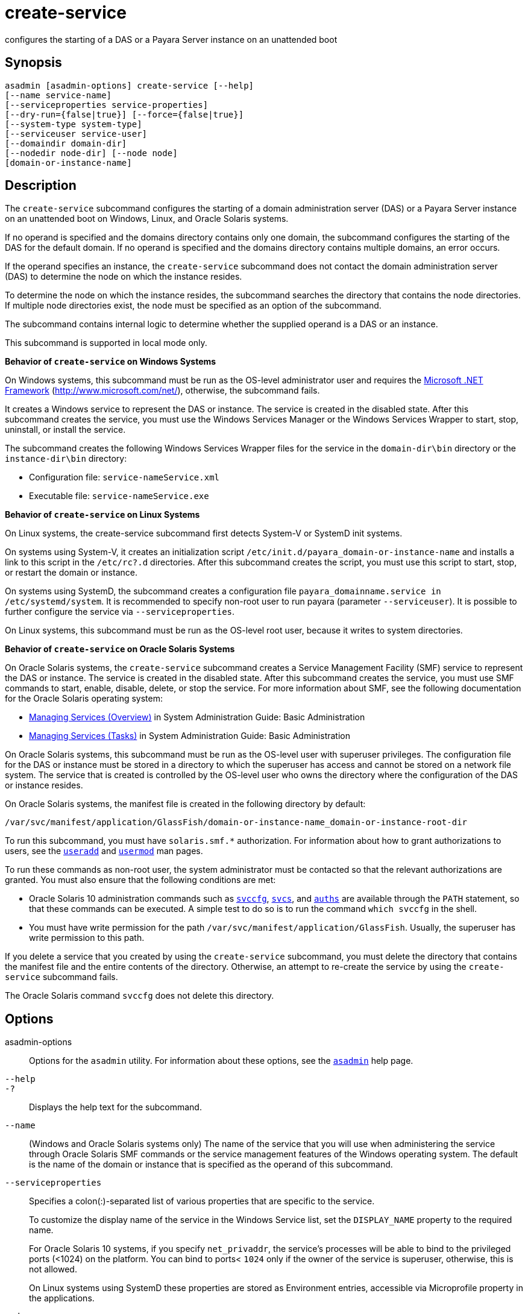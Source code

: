 [[create-service]]
= create-service

configures the starting of a DAS or a Payara Server instance on an unattended boot

[[synopsis]]
== Synopsis

[source,shell]
----
asadmin [asadmin-options] create-service [--help] 
[--name service-name] 
[--serviceproperties service-properties] 
[--dry-run={false|true}] [--force={false|true}]
[--system-type system-type]
[--serviceuser service-user]
[--domaindir domain-dir] 
[--nodedir node-dir] [--node node]
[domain-or-instance-name]
----

[[description]]
== Description

The `create-service` subcommand configures the starting of a domain administration server (DAS) or a Payara Server instance on an unattended boot on Windows, Linux, and Oracle Solaris systems.

If no operand is specified and the domains directory contains only one domain, the subcommand configures the starting of the DAS for the default domain. If no operand is specified and the domains directory contains multiple domains, an error occurs.

If the operand specifies an instance, the `create-service` subcommand does not contact the domain administration server (DAS) to determine the node on which the instance resides.

To determine the node on which the instance resides, the subcommand searches the directory that contains the node directories. If multiple node directories exist, the node must be specified as an option of the subcommand.

The subcommand contains internal logic to determine whether the supplied operand is a DAS or an instance.

This subcommand is supported in local mode only.

*Behavior of `create-service` on Windows Systems*

On Windows systems, this subcommand must be run as the OS-level administrator user and requires the link:http://www.microsoft.com/net/[Microsoft .NET Framework] (http://www.microsoft.com/net/), otherwise, the subcommand fails.

It creates a Windows service to represent the DAS or instance. The service is created in the disabled state. After this subcommand creates the service, you must use the Windows Services Manager or the Windows Services Wrapper to start, stop, uninstall, or install the service.

The subcommand creates the following Windows Services Wrapper files for the service in the `domain-dir\bin` directory or the `instance-dir\bin` directory:

* Configuration file: `service-nameService.xml`
* Executable file: `service-nameService.exe`

*Behavior of `create-service` on Linux Systems*

On Linux systems, the create-service subcommand first detects System-V or SystemD init systems.

On systems using System-V, it creates an initialization script `/etc/init.d/payara_domain-or-instance-name` and installs a link to this script in the `/etc/rc?.d` directories. After this subcommand creates the script, you must use this script to start, stop, or restart the domain or instance.

On systems using SystemD, the subcommand creates a configuration file `payara_domainname.service in /etc/systemd/system`. It is recommended to specify non-root user to run payara (parameter `--serviceuser`). It is possible to further configure the service via `--serviceproperties`.

On Linux systems, this subcommand must be run as the OS-level root user, because it writes to system directories.

*Behavior of `create-service` on Oracle Solaris Systems*

On Oracle Solaris systems, the `create-service` subcommand creates a Service Management Facility (SMF) service to represent the DAS or
instance. The service is created in the disabled state. After this subcommand creates the service, you must use SMF commands to start, enable, disable, delete, or stop the service. For more information about SMF, see the following documentation for the Oracle Solaris operating system:

* http://www.oracle.com/pls/topic/lookup?ctx=E18752&id=SYSADV1hbrunlevels-25516[Managing Services (Overview)] in System Administration Guide: Basic Administration
* http://www.oracle.com/pls/topic/lookup?ctx=E18752&id=SYSADV1faauf[Managing Services (Tasks)] in System Administration Guide: Basic Administration

On Oracle Solaris systems, this subcommand must be run as the OS-level user with superuser privileges. The configuration file for the DAS or instance must be stored in a directory to which the superuser has access and cannot be stored on a network file system. The service that is created is controlled by the OS-level user who owns the directory where the configuration of the DAS or instance resides.

On Oracle Solaris systems, the manifest file is created in the following directory by default:

[source,text]
----
/var/svc/manifest/application/GlassFish/domain-or-instance-name_domain-or-instance-root-dir
----

To run this subcommand, you must have `solaris.smf.*` authorization. For information about how to grant authorizations to users, see the link:http://www.oracle.com/pls/topic/lookup?ctx=E18752&id=REFMAN1Museradd-1m[`useradd`] and link:http://www.oracle.com/pls/topic/lookup?ctx=E18752&id=REFMAN1Musermod-1m[`usermod`] man pages.

To run these commands as non-root user, the system administrator must be contacted so that the relevant authorizations are granted. You must also ensure that the following conditions are met:

* Oracle Solaris 10 administration commands such as http://www.oracle.com/pls/topic/lookup?ctx=E18752&id=REFMAN1Msvccfg-1m[`svccfg`],
http://www.oracle.com/pls/topic/lookup?ctx=E18752&id=REFMAN1svcs-1[`svcs`], and
http://www.oracle.com/pls/topic/lookup?ctx=E18752&id=REFMAN1auths-1[`auths`] are available through the `PATH` statement, so that these commands can be executed. A simple test to do so is to run the command `which svccfg` in the shell.
* You must have write permission for the path `/var/svc/manifest/application/GlassFish`. Usually, the superuser has write permission to this path.

If you delete a service that you created by using the `create-service` subcommand, you must delete the directory that contains the manifest file and the entire contents of the directory. Otherwise, an attempt to re-create the service by using the `create-service` subcommand fails.

The Oracle Solaris command `svccfg` does not delete this directory.

[[options]]
== Options

asadmin-options::
  Options for the `asadmin` utility. For information about these options, see the xref:Technical Documentation/Payara Server Documentation/Command Reference/asadmin.adoc#asadmin-1m[`asadmin`] help page.

`--help`::
`-?`::
  Displays the help text for the subcommand.

`--name`::
  (Windows and Oracle Solaris systems only) The name of the service that you will use when administering the service through Oracle Solaris SMF
  commands or the service management features of the Windows operating system. The default is the name of the domain or instance that is
  specified as the operand of this subcommand.

`--serviceproperties`::
  Specifies a colon(:)-separated list of various properties that are specific to the service.
+
To customize the display name of the service in the Windows Service list, set the `DISPLAY_NAME` property to the required name.
+
For Oracle Solaris 10 systems, if you specify `net_privaddr`, the service's processes will be able to bind to the privileged ports
  (<1024) on the platform. You can bind to ports< `1024` only if the owner of the service is superuser, otherwise, this is not allowed.
+
On Linux systems using SystemD these properties are stored as Environment entries, accessible via Microprofile property in the applications.

`--dry-run`::
`-n`::
  Previews your attempt to create a service. Indicates issues and the outcome that will occur if you run the command without using the
  `--dry-run` option. Nothing is actually configured. Default is false.

`--force`::
  Specifies whether the service is created even if validation of the service fails.
+
Possible values are as follows:
+
  `true`;;
    The service is created even if validation of the service fails.
  `false`;;
    The service is not created (default).

`--system-type`::
If specified, system-type must be one of `systemd`, `systemv`, `solaris` or `windows`, which determine the type of init scripts to create.
+
If not specified, the command performs auto-detection of init system.

`--serviceuser`::
(Linux systems only) The user that is to run the Payara Server software when the service is started. The default is the user that is running the subcommand. Specify this option if the Payara Server is to be run by a user other than the root user.

`--domaindir`::
The absolute path of the directory on the disk that contains the configuration of the domain. If this option is specified, the operand must specify a domain.

`--nodedir`::
Specifies the directory that contains the instance's node directory. The instance's files are stored in the instance's node directory.
+
The default is `as-install/nodes`. If this option is specified, the operand must specify an instance.

`--node`::
Specifies the node on which the instance resides. This option may be omitted only if the directory that the `--nodedir` option specifies contains only one node directory. Otherwise, this option is required. If this option is specified, the operand must specify an instance.

[[operands]]
== Operands

domain-or-instance-name::
  The name of the domain or instance to configure. If no operand is specified, the default domain is used.

[[examples]]
== Examples

*Example 1 Creating a Service on a Windows System*

This example creates a service for the default domain on a system that is running Windows.

[source,shell]
----
asadmin create-service
The Windows Service was created successfully.  It is ready to be started.  Here are the details:
ID of the service: domain1
Display Name of the service:domain1 Payara Server
Server Directory: C:\payara6\glassfish\domains\domain1
Configuration file for Windows Services Wrapper: C:\payara6\glassfish\domains\domain1\bin\domain1Service.xml
The service can be controlled using the Windows Services Manager or you can use the
Windows Services Wrapper instead:
Start Command:  C:\payara6\glassfish\domains\domain1\bin\domain1Service.exe  start
Stop Command:   C:\payara6\glassfish\domains\domain1\bin\domain1Service.exe  stop
Restart Command:  C:\payara6\glassfish\domains\domain1\bin\domain1Service.exe  restart
Uninstall Command:  C:\payara6\glassfish\domains\domain1\bin\domain1Service.exe  uninstall
Install Command:  C:\payara6\glassfish\domains\domain1\bin\domain1Service.exe  install
Status Command: C:\payara6\glassfish\domains\domain1\bin\domain1Service.exe status
You can also verify that the service is installed (or not) with sc query state= all
windows.services.uninstall.good=Found the Windows Service and successfully uninstalled it.
For your convenience this message has also been saved to this file: C:\payara6\glassfish\domains\domain1\PlatformServices.log
Command create-service executed successfully.
----

*Example 2 Creating a Service on a Linux System using SystemD*

This example creates a service for the default domain on a system that is running Linux and SystemD. It is necessary to inform SystemD about the new script by running systemctl daemon-reload. Then it is possible to start the service.

[source,shell]
----
asadmin> create-service --service-user payaraadmin

The SystemD Service was created successfully. Here are the details:
Name of the service:domain1
Type of the service:Domain
Configuration location of the service:/etc/systemd/system/payara_domain1.service
User account that will run the service: payaraadmin
You have created the service but you need to start it yourself.  Here are the most
typical Linux commands of interest:

* systemctl daemon-reload
* systemctl start payara_domain1.service
* systemctl stop payara_domain1.service
* systemctl restart payara_domain1.service

For your convenience this message has also been saved to this file:
/opt/payara/glassfish/domains/domain1/PlatformServices.log

Command create-service executed successfully.
----

*Example 3 Creating a Service on a Linux System using SystemV*

This example creates a service for the default domain on a system that is running Linux and SystemV.

[source,shell]
----
asadmin> create-service

Found the Linux Service and successfully uninstalled it.
The Service was created successfully. Here are the details:
Name of the service:domain1
Type of the service:Domain
Configuration location of the service:/etc/init.d/payara_domain1
User account that will run the service: root
You have created the service but you need to start it yourself.
Here are the most typical Linux commands of interest:

* /etc/init.d/payara_domain1 start
* /etc/init.d/payara_domain1 stop
* /etc/init.d/payara_domain1 restart

For your convenience this message has also been saved to this file:
/opt/payara/glassfish/domains/domain1/PlatformServices.log

Command create-service executed successfully.
----

*Example 4 Creating a Service on an Oracle Solaris System*

This example creates a service for the default domain on a system that is running Oracle Solaris.

[source,shell]
----
asadmin> create-service

The Service was created successfully. Here are the details:
Name of the service:application/GlassFish/domain1
Type of the service:Domain
Configuration location of the service:/opt/payara/glassfish/domains
Manifest file location on the system:/var/svc/manifest/application
/GlassFish/domain1_opt_payara_glassfish_domains/Domain-service-smf.xml.
You have created the service but you need to start it yourself.
Here are the most typical Solaris commands of interest:
* /usr/bin/svcs -a | grep domain1 // status
* /usr/sbin/svcadm enable domain1 // start
* /usr/sbin/svcadm disable domain1 // stop
* /usr/sbin/svccfg delete domain1 // uninstall

Command create-service executed successfully.
----

[[exit-status]]
== Exit Status

0::
  subcommand executed successfully
1::
  error in executing the subcommand

*See Also*

* xref:Technical Documentation/Payara Server Documentation/Command Reference/asadmin.adoc#asadmin-1m[`asadmin`],
* xref:Technical Documentation/Payara Server Documentation/Command Reference/_delete-service.adoc#_delete-service[`_delete-service`],
* http://www.oracle.com/pls/topic/lookup?ctx=E18752&id=REFMAN1auths-1[`auths`],
* http://www.oracle.com/pls/topic/lookup?ctx=E18752&id=REFMAN1svcs-1[`svcs`]
* http://www.oracle.com/pls/topic/lookup?ctx=E18752&id=REFMAN1Msvccfg-1m[`svccfg`],
* http://www.oracle.com/pls/topic/lookup?ctx=E18752&id=REFMAN1Museradd-1m[`useradd`],
* http://www.oracle.com/pls/topic/lookup?ctx=E18752&id=REFMAN1Musermod-1m[`usermod`]
* "http://www.oracle.com/pls/topic/lookup?ctx=E18752&id=SYSADV1hbrunlevels-25516[Managing Services (Overview)]" in System Administration Guide: Basic Administration,
* "http://www.oracle.com/pls/topic/lookup?ctx=E18752&id=SYSADV1faauf[Managing Services (Tasks)]" in System Administration Guide: Basic Administration Microsoft .NET Framework (`http://www.microsoft.com/net/`)


